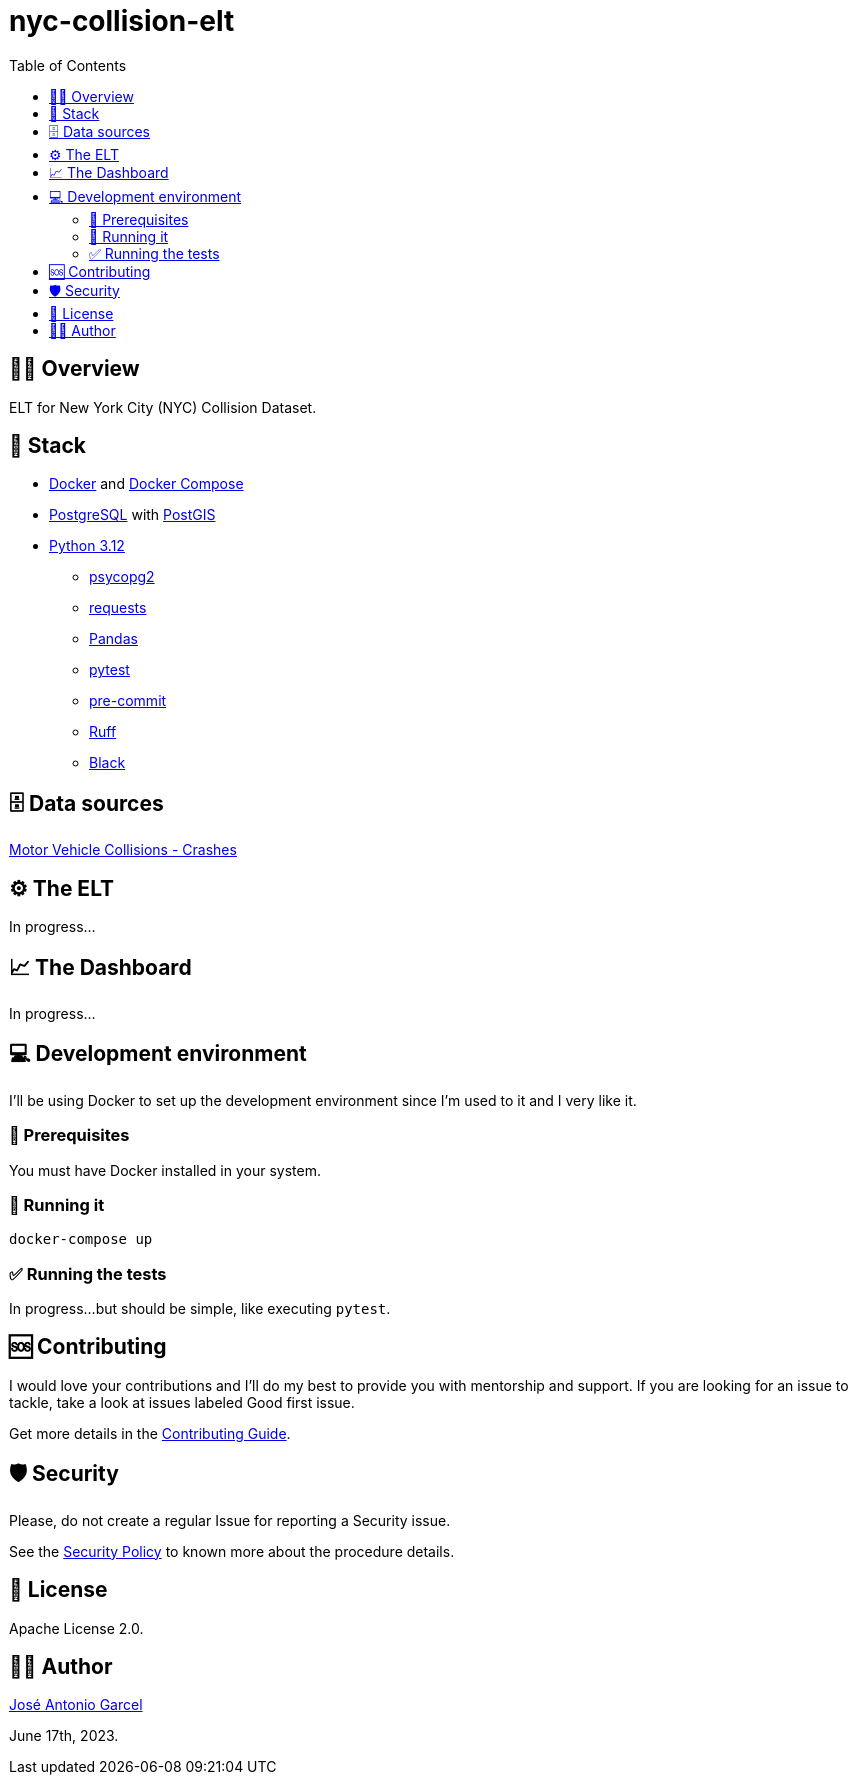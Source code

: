 = nyc-collision-elt
:toc: left

== 🕵️‍♂️ Overview

ELT for New York City (NYC) Collision Dataset.

== 🧅 Stack

- https://docs.docker.com/engine/[Docker] and https://docs.docker.com/compose/[Docker Compose]
- https://www.postgresql.org/[PostgreSQL] with http://postgis.net/[PostGIS]
- https://docs.python.org/3.12/whatsnew/3.12.html[Python 3.12]
** https://pypi.org/project/psycopg2/[psycopg2]
** https://pypi.org/project/requests/[requests]
** https://pypi.org/project/pandas/[Pandas]
** https://pypi.org/project/pytest/[pytest]
** https://pypi.org/project/pre-commit/[pre-commit]
** https://pypi.org/project/ruff/[Ruff]
** https://pypi.org/project/black/[Black]

== 🗄️ Data sources

https://data.cityofnewyork.us/Public-Safety/Motor-Vehicle-Collisions-Crashes/h9gi-nx95[Motor Vehicle Collisions - Crashes]

== ⚙️ The ELT

In progress...

== 📈 The Dashboard

In progress...

== 💻 Development environment

I'll be using Docker to set up the development environment since I'm used to it and I very like it.

=== 📖 Prerequisites

You must have Docker installed in your system.

=== 🚀 Running it

[,yaml,linenums,highlight=1]
-----
docker-compose up
-----

=== ✅ Running the tests

In progress...but should be simple, like executing `pytest`.

== 🆘 Contributing

I would love your contributions and I'll do my best to provide you with mentorship and support. If you are looking for an issue to tackle, take a look at issues labeled Good first issue.

Get more details in the xref:CONTRIBUTING.adoc[Contributing Guide].

== 🛡️ Security

Please, do not create a regular Issue for reporting a Security issue.

See the xref:SECURITY.adoc[Security Policy] to known more about the procedure details.

== 🪪 License

Apache License 2.0.

== ✍🏼 Author

mailto:garcel.developer@gmail.com["José Antonio Garcel",nyc-collision-elt]

June 17th, 2023.
